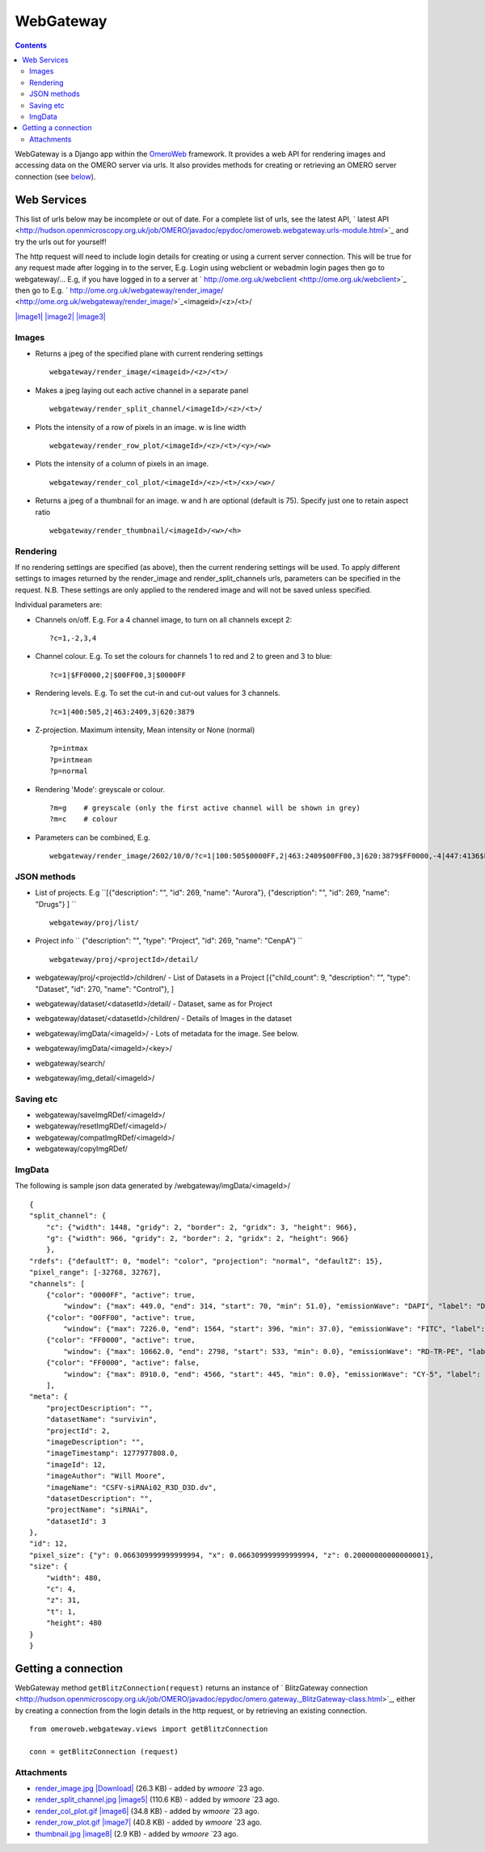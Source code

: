 WebGateway
==========

.. contents::

WebGateway is a Django app within the `OmeroWeb </ome/wiki/OmeroWeb>`_
framework. It provides a web API for rendering images and accessing data
on the OMERO server via urls. It also provides methods for creating or
retrieving an OMERO server connection (see
`below </ome/wiki/OmeroWeb/WebGateway#Gettingaconnection>`_).

Web Services
------------

This list of urls below may be incomplete or out of date. For a complete
list of urls, see the latest API, ` latest
API <http://hudson.openmicroscopy.org.uk/job/OMERO/javadoc/epydoc/omeroweb.webgateway.urls-module.html>`_
and try the urls out for yourself!

The http request will need to include login details for creating or
using a current server connection. This will be true for any request
made after logging in to the server, E.g. Login using webclient or
webadmin login pages then go to webgateway/... E.g, if you have logged
in to a server at
` http://ome.org.uk/webclient <http://ome.org.uk/webclient>`_ then go to
E.g.
` http://ome.org.uk/webgateway/render\_image/ <http://ome.org.uk/webgateway/render_image/>`_\ <imageid>/<z>/<t>/

`|image1| </ome/attachment/wiki/OmeroWeb/WebGateway/render_image.jpg>`_
`|image2| </ome/attachment/wiki/OmeroWeb/WebGateway/render_split_channel.jpg>`_
`|image3| </ome/attachment/wiki/OmeroWeb/WebGateway/render_row_plot.gif>`_

Images
~~~~~~

-  Returns a jpeg of the specified plane with current rendering settings

   ::

       webgateway/render_image/<imageid>/<z>/<t>/

-  Makes a jpeg laying out each active channel in a separate panel

   ::

       webgateway/render_split_channel/<imageId>/<z>/<t>/

-  Plots the intensity of a row of pixels in an image. w is line width

   ::

       webgateway/render_row_plot/<imageId>/<z>/<t>/<y>/<w>

-  Plots the intensity of a column of pixels in an image.

   ::

       webgateway/render_col_plot/<imageId>/<z>/<t>/<x>/<w>/

-  Returns a jpeg of a thumbnail for an image. w and h are optional
   (default is 75). Specify just one to retain aspect ratio

   ::

       webgateway/render_thumbnail/<imageId>/<w>/<h>

Rendering
~~~~~~~~~

If no rendering settings are specified (as above), then the current
rendering settings will be used. To apply different settings to images
returned by the render\_image and render\_split\_channels urls,
parameters can be specified in the request. N.B. These settings are only
applied to the rendered image and will not be saved unless specified.

Individual parameters are:

-  Channels on/off. E.g. For a 4 channel image, to turn on all channels
   except 2:

   ::

       ?c=1,-2,3,4

-  Channel colour. E.g. To set the colours for channels 1 to red and 2
   to green and 3 to blue:

   ::

       ?c=1|$FF0000,2|$00FF00,3|$0000FF

-  Rendering levels. E.g. To set the cut-in and cut-out values for 3
   channels.

   ::

       ?c=1|400:505,2|463:2409,3|620:3879

-  Z-projection. Maximum intensity, Mean intensity or None (normal)

   ::

       ?p=intmax 
       ?p=intmean
       ?p=normal

-  Rendering 'Mode': greyscale or colour.

   ::

       ?m=g    # greyscale (only the first active channel will be shown in grey)
       ?m=c    # colour

-  Parameters can be combined, E.g.

   ::

       webgateway/render_image/2602/10/0/?c=1|100:505$0000FF,2|463:2409$00FF00,3|620:3879$FF0000,-4|447:4136$FF0000&p=normal

JSON methods
~~~~~~~~~~~~

-  List of projects. E.g
   ``[{"description": "", "id": 269, "name": "Aurora"}, {"description": "", "id": 269, "name": "Drugs"} ] ``

   ::

       webgateway/proj/list/

-  Project info
   ``   {"description": "", "type": "Project", "id": 269, "name": "CenpA"} ``

   ::

       webgateway/proj/<projectId>/detail/    

-  webgateway/proj/<projectId>/children/ - List of Datasets in a Project
   [{"child\_count": 9, "description": "", "type": "Dataset", "id": 270,
   "name": "Control"}, ]
-  webgateway/dataset/<datasetId>/detail/ - Dataset, same as for Project
-  webgateway/dataset/<datasetId>/children/ - Details of Images in the
   dataset
-  webgateway/imgData/<imageId>/ - Lots of metadata for the image. See
   below.
-  webgateway/imgData/<imageId>/<key>/
-  webgateway/search/
-  webgateway/img\_detail/<imageId>/

Saving etc
~~~~~~~~~~

-  webgateway/saveImgRDef/<imageId>/
-  webgateway/resetImgRDef/<imageId>/
-  webgateway/compatImgRDef/<imageId>/
-  webgateway/copyImgRDef/

ImgData
~~~~~~~

The following is sample json data generated by
/webgateway/imgData/<imageId>/

::

    {
    "split_channel": {
        "c": {"width": 1448, "gridy": 2, "border": 2, "gridx": 3, "height": 966}, 
        "g": {"width": 966, "gridy": 2, "border": 2, "gridx": 2, "height": 966}
        }, 
    "rdefs": {"defaultT": 0, "model": "color", "projection": "normal", "defaultZ": 15}, 
    "pixel_range": [-32768, 32767], 
    "channels": [
        {"color": "0000FF", "active": true, 
            "window": {"max": 449.0, "end": 314, "start": 70, "min": 51.0}, "emissionWave": "DAPI", "label": "DAPI"}, 
        {"color": "00FF00", "active": true, 
            "window": {"max": 7226.0, "end": 1564, "start": 396, "min": 37.0}, "emissionWave": "FITC", "label": "FITC"}, 
        {"color": "FF0000", "active": true, 
            "window": {"max": 10662.0, "end": 2798, "start": 533, "min": 0.0}, "emissionWave": "RD-TR-PE", "label": "RD-TR-PE"}, 
        {"color": "FF0000", "active": false, 
            "window": {"max": 8910.0, "end": 4566, "start": 445, "min": 0.0}, "emissionWave": "CY-5", "label": "CY-5"}
        ], 
    "meta": {
        "projectDescription": "", 
        "datasetName": "survivin", 
        "projectId": 2, 
        "imageDescription": "", 
        "imageTimestamp": 1277977808.0, 
        "imageId": 12, 
        "imageAuthor": "Will Moore", 
        "imageName": "CSFV-siRNAi02_R3D_D3D.dv", 
        "datasetDescription": "", 
        "projectName": "siRNAi", 
        "datasetId": 3
    }, 
    "id": 12, 
    "pixel_size": {"y": 0.066309999999999994, "x": 0.066309999999999994, "z": 0.20000000000000001}, 
    "size": {
        "width": 480, 
        "c": 4, 
        "z": 31, 
        "t": 1, 
        "height": 480
    }
    }

Getting a connection
--------------------

WebGateway method ``getBlitzConnection(request)`` returns an instance of
` BlitzGateway
connection <http://hudson.openmicroscopy.org.uk/job/OMERO/javadoc/epydoc/omero.gateway._BlitzGateway-class.html>`_,
either by creating a connection from the login details in the http
request, or by retrieving an existing connection.

::

    from omeroweb.webgateway.views import getBlitzConnection

    conn = getBlitzConnection (request)

Attachments
~~~~~~~~~~~

-  `render\_image.jpg </ome/attachment/wiki/OmeroWeb/WebGateway/render_image.jpg>`_
   `|Download| </ome/raw-attachment/wiki/OmeroWeb/WebGateway/render_image.jpg>`_
   (26.3 KB) - added by *wmoore* `23
   ago.
-  `render\_split\_channel.jpg </ome/attachment/wiki/OmeroWeb/WebGateway/render_split_channel.jpg>`_
   `|image5| </ome/raw-attachment/wiki/OmeroWeb/WebGateway/render_split_channel.jpg>`_
   (110.6 KB) - added by *wmoore* `23
   ago.
-  `render\_col\_plot.gif </ome/attachment/wiki/OmeroWeb/WebGateway/render_col_plot.gif>`_
   `|image6| </ome/raw-attachment/wiki/OmeroWeb/WebGateway/render_col_plot.gif>`_
   (34.8 KB) - added by *wmoore* `23
   ago.
-  `render\_row\_plot.gif </ome/attachment/wiki/OmeroWeb/WebGateway/render_row_plot.gif>`_
   `|image7| </ome/raw-attachment/wiki/OmeroWeb/WebGateway/render_row_plot.gif>`_
   (40.8 KB) - added by *wmoore* `23
   ago.
-  `thumbnail.jpg </ome/attachment/wiki/OmeroWeb/WebGateway/thumbnail.jpg>`_
   `|image8| </ome/raw-attachment/wiki/OmeroWeb/WebGateway/thumbnail.jpg>`_
   (2.9 KB) - added by *wmoore* `23
   ago.
